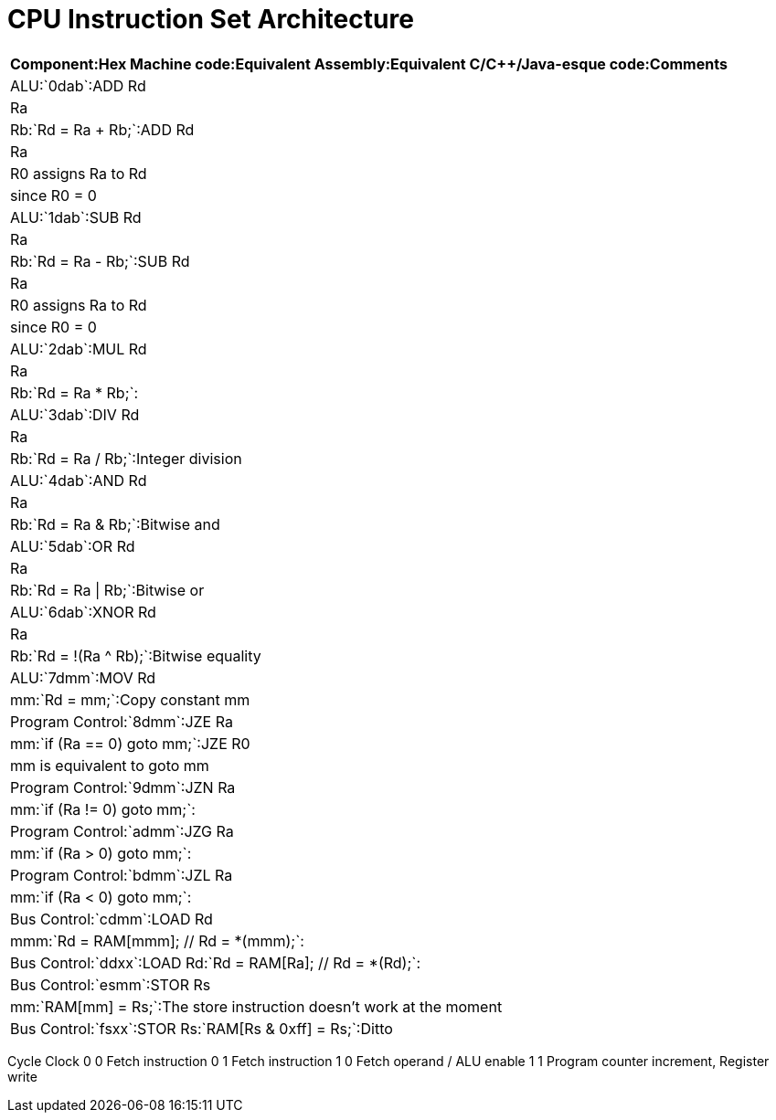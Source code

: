 = CPU Instruction Set Architecture

[format="csv", options="header"]
:===
Component:Hex Machine code:Equivalent Assembly:Equivalent C/C++/Java-esque code:Comments
ALU:`0dab`:ADD Rd, Ra, Rb:`Rd = Ra + Rb;`:ADD Rd, Ra, R0 assigns Ra to Rd, since R0 = 0
ALU:`1dab`:SUB Rd, Ra, Rb:`Rd = Ra - Rb;`:SUB Rd, Ra, R0 assigns Ra to Rd, since R0 = 0
ALU:`2dab`:MUL Rd, Ra, Rb:`Rd = Ra * Rb;`:
ALU:`3dab`:DIV Rd, Ra, Rb:`Rd = Ra / Rb;`:Integer division
ALU:`4dab`:AND Rd, Ra, Rb:`Rd = Ra & Rb;`:Bitwise and
ALU:`5dab`:OR  Rd, Ra, Rb:`Rd = Ra | Rb;`:Bitwise or
ALU:`6dab`:XNOR Rd, Ra, Rb:`Rd = !(Ra ^ Rb);`:Bitwise equality
ALU:`7dmm`:MOV Rd, mm:`Rd = mm;`:Copy constant mm
Program Control:`8dmm`:JZE Ra, mm:`if (Ra == 0) goto mm;`:JZE R0, mm is equivalent to goto mm
Program Control:`9dmm`:JZN Ra, mm:`if (Ra != 0) goto mm;`:
Program Control:`admm`:JZG Ra, mm:`if (Ra > 0) goto mm;`:
Program Control:`bdmm`:JZL Ra, mm:`if (Ra < 0) goto mm;`:
Bus Control:`cdmm`:LOAD Rd, mmm:`Rd = RAM[mmm]; // Rd = *(mmm);`:
Bus Control:`ddxx`:LOAD Rd:`Rd = RAM[Ra]; // Rd = *(Rd);`:
Bus Control:`esmm`:STOR Rs, mm:`RAM[mm] = Rs;`:The store instruction doesn't work at the moment
Bus Control:`fsxx`:STOR Rs:`RAM[Rs & 0xff] = Rs;`:Ditto
:===


Cycle Clock
  0     0    Fetch instruction
  0     1    Fetch instruction
  1     0    Fetch operand / ALU enable
  1     1    Program counter increment, Register write
